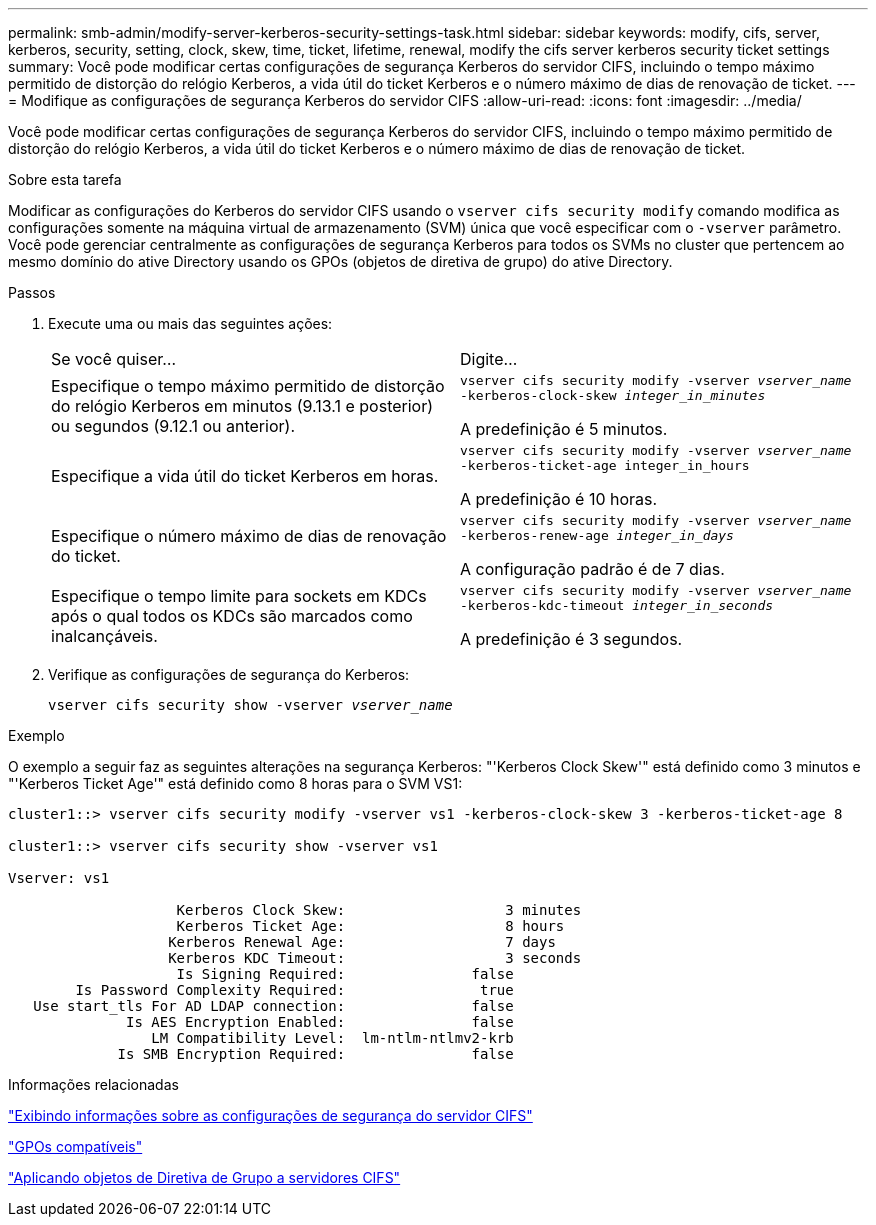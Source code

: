 ---
permalink: smb-admin/modify-server-kerberos-security-settings-task.html 
sidebar: sidebar 
keywords: modify, cifs, server, kerberos, security, setting, clock, skew, time, ticket, lifetime, renewal, modify the cifs server kerberos security ticket settings 
summary: Você pode modificar certas configurações de segurança Kerberos do servidor CIFS, incluindo o tempo máximo permitido de distorção do relógio Kerberos, a vida útil do ticket Kerberos e o número máximo de dias de renovação de ticket. 
---
= Modifique as configurações de segurança Kerberos do servidor CIFS
:allow-uri-read: 
:icons: font
:imagesdir: ../media/


[role="lead"]
Você pode modificar certas configurações de segurança Kerberos do servidor CIFS, incluindo o tempo máximo permitido de distorção do relógio Kerberos, a vida útil do ticket Kerberos e o número máximo de dias de renovação de ticket.

.Sobre esta tarefa
Modificar as configurações do Kerberos do servidor CIFS usando o `vserver cifs security modify` comando modifica as configurações somente na máquina virtual de armazenamento (SVM) única que você especificar com o `-vserver` parâmetro. Você pode gerenciar centralmente as configurações de segurança Kerberos para todos os SVMs no cluster que pertencem ao mesmo domínio do ative Directory usando os GPOs (objetos de diretiva de grupo) do ative Directory.

.Passos
. Execute uma ou mais das seguintes ações:
+
|===


| Se você quiser... | Digite... 


 a| 
Especifique o tempo máximo permitido de distorção do relógio Kerberos em minutos (9.13.1 e posterior) ou segundos (9.12.1 ou anterior).
 a| 
`vserver cifs security modify -vserver _vserver_name_ -kerberos-clock-skew _integer_in_minutes_`

A predefinição é 5 minutos.



 a| 
Especifique a vida útil do ticket Kerberos em horas.
 a| 
`vserver cifs security modify -vserver _vserver_name_ -kerberos-ticket-age integer_in_hours`

A predefinição é 10 horas.



 a| 
Especifique o número máximo de dias de renovação do ticket.
 a| 
`vserver cifs security modify -vserver _vserver_name_ -kerberos-renew-age _integer_in_days_`

A configuração padrão é de 7 dias.



 a| 
Especifique o tempo limite para sockets em KDCs após o qual todos os KDCs são marcados como inalcançáveis.
 a| 
`vserver cifs security modify -vserver _vserver_name_ -kerberos-kdc-timeout _integer_in_seconds_`

A predefinição é 3 segundos.

|===
. Verifique as configurações de segurança do Kerberos:
+
`vserver cifs security show -vserver _vserver_name_`



.Exemplo
O exemplo a seguir faz as seguintes alterações na segurança Kerberos: "'Kerberos Clock Skew'" está definido como 3 minutos e "'Kerberos Ticket Age'" está definido como 8 horas para o SVM VS1:

[listing]
----
cluster1::> vserver cifs security modify -vserver vs1 -kerberos-clock-skew 3 -kerberos-ticket-age 8

cluster1::> vserver cifs security show -vserver vs1

Vserver: vs1

                    Kerberos Clock Skew:                   3 minutes
                    Kerberos Ticket Age:                   8 hours
                   Kerberos Renewal Age:                   7 days
                   Kerberos KDC Timeout:                   3 seconds
                    Is Signing Required:               false
        Is Password Complexity Required:                true
   Use start_tls For AD LDAP connection:               false
              Is AES Encryption Enabled:               false
                 LM Compatibility Level:  lm-ntlm-ntlmv2-krb
             Is SMB Encryption Required:               false
----
.Informações relacionadas
link:display-server-security-settings-task.html["Exibindo informações sobre as configurações de segurança do servidor CIFS"]

link:supported-gpos-concept.html["GPOs compatíveis"]

link:applying-group-policy-objects-concept.html["Aplicando objetos de Diretiva de Grupo a servidores CIFS"]
